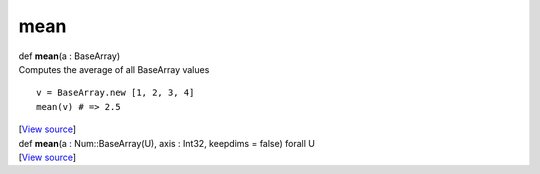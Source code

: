 ****
mean
****

.. container:: entry-detail
   :name: mean(a:BaseArray)-instance-method

   .. container:: signature

      def **mean**\ (a : BaseArray)

   .. container:: doc

      Computes the average of all BaseArray values

      ::

         v = BaseArray.new [1, 2, 3, 4]
         mean(v) # => 2.5

   .. container::

      [`View
      source <https://github.com/crystal-data/num.cr/blob/32a5d0701dd7cef3485867d2afd897900ca60901/src/core/reductions.cr#L58>`__]


.. container:: entry-detail
   :name: mean(a:Num::BaseArray(U),axis:Int32,keepdims=false)forallU-instance-method

   .. container:: signature

      def **mean**\ (a : Num::BaseArray(U), axis : Int32, keepdims =
      false) forall U

   .. container::

      [`View
      source <https://github.com/crystal-data/num.cr/blob/32a5d0701dd7cef3485867d2afd897900ca60901/src/core/reductions.cr#L62>`__]
